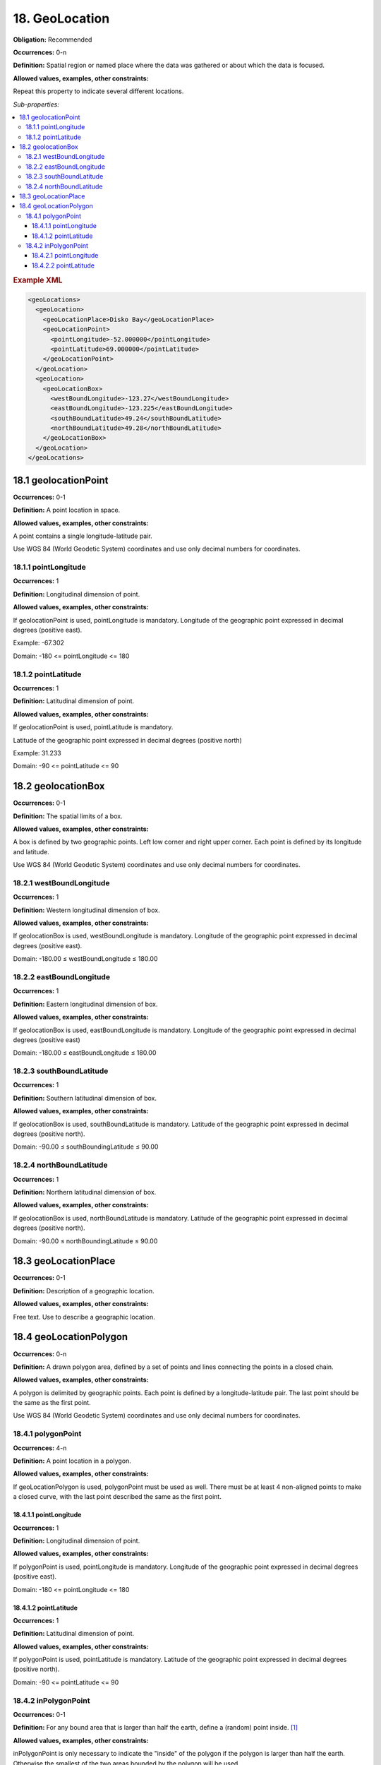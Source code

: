 18. GeoLocation
====================

**Obligation:** Recommended

**Occurrences:** 0-n

**Definition:** Spatial region or named place where the data was gathered or about which the data is focused.

**Allowed values, examples, other constraints:**

Repeat this property to indicate several different locations.

*Sub-properties:*

.. contents:: :local:

.. rubric:: Example XML

.. code:: xml

  <geoLocations>
    <geoLocation>
      <geoLocationPlace>Disko Bay</geoLocationPlace>
      <geoLocationPoint>
        <pointLongitude>-52.000000</pointLongitude>
        <pointLatitude>69.000000</pointLatitude>
      </geoLocationPoint>
    </geoLocation>
    <geoLocation>
      <geoLocationBox>
        <westBoundLongitude>-123.27</westBoundLongitude>
        <eastBoundLongitude>-123.225</eastBoundLongitude>
        <southBoundLatitude>49.24</southBoundLatitude>
        <northBoundLatitude>49.28</northBoundLatitude>
      </geoLocationBox>
    </geoLocation>
  </geoLocations>


.. _18.1:

18.1 geolocationPoint
~~~~~~~~~~~~~~~~~~~~~~~~~

**Occurrences:** 0-1

**Definition:** A point location in space.

**Allowed values, examples, other constraints:**

A point contains a single longitude-latitude pair.

Use WGS 84 (World Geodetic System) coordinates and use only decimal numbers for coordinates.


18.1.1 pointLongitude
^^^^^^^^^^^^^^^^^^^^^^^^^^

**Occurrences:** 1

**Definition:** Longitudinal dimension of point.

**Allowed values, examples, other constraints:**

If geolocationPoint is used, pointLongitude is mandatory. Longitude of the geographic point expressed in decimal degrees (positive east).

Example: -67.302

Domain: -180 <= pointLongitude <= 180


18.1.2 pointLatitude
^^^^^^^^^^^^^^^^^^^^^^^^^^

**Occurrences:** 1

**Definition:** Latitudinal dimension of point.

**Allowed values, examples, other constraints:**

If geolocationPoint is used, pointLatitude is mandatory.

Latitude of the geographic point expressed in decimal degrees (positive north)

Example: 31.233

Domain: -90 <= pointLatitude <= 90

.. _18.2:

18.2 geolocationBox
~~~~~~~~~~~~~~~~~~~~~~~~~

**Occurrences:** 0-1

**Definition:** The spatial limits of a box.

**Allowed values, examples, other constraints:**

A box is defined by two geographic points. Left low corner and right upper corner. Each point is defined by its longitude and latitude.

Use WGS 84 (World Geodetic System) coordinates and use only decimal numbers for coordinates.


18.2.1 westBoundLongitude
^^^^^^^^^^^^^^^^^^^^^^^^^^

**Occurrences:** 1

**Definition:** Western longitudinal dimension of box.

**Allowed values, examples, other constraints:**

If geolocationBox is used, westBoundLongitude is mandatory. Longitude of the geographic point expressed in decimal degrees (positive east).

Domain: -180.00 ≤ westBoundLongitude ≤ 180.00


18.2.2 eastBoundLongitude
^^^^^^^^^^^^^^^^^^^^^^^^^^

**Occurrences:** 1

**Definition:** Eastern longitudinal dimension of box.

**Allowed values, examples, other constraints:**

If geolocationBox is used, eastBoundLongitude is mandatory. Longitude of the geographic point expressed in decimal degrees (positive east)

Domain: -180.00 ≤ eastBoundLongitude ≤ 180.00


18.2.3 southBoundLatitude
^^^^^^^^^^^^^^^^^^^^^^^^^^

**Occurrences:** 1

**Definition:** Southern latitudinal dimension of box.

**Allowed values, examples, other constraints:**

If geolocationBox is used, southBoundLatitude is mandatory. Latitude of the geographic point expressed in decimal degrees (positive north).

Domain: -90.00 ≤ southBoundingLatitude ≤ 90.00


18.2.4 northBoundLatitude
^^^^^^^^^^^^^^^^^^^^^^^^^^

**Occurrences:** 1

**Definition:** Northern latitudinal dimension of box.

**Allowed values, examples, other constraints:**

If geolocationBox is used, northBoundLatitude is mandatory. Latitude of the geographic point expressed in decimal degrees (positive north).

Domain: -90.00 ≤ northBoundingLatitude ≤ 90.00

.. _18.3:

18.3 geoLocationPlace
~~~~~~~~~~~~~~~~~~~~~~~~~

**Occurrences:** 0-1

**Definition:** Description of a geographic location.

**Allowed values, examples, other constraints:**

Free text. Use to describe a geographic location.

.. _18.4:

18.4 geoLocationPolygon
~~~~~~~~~~~~~~~~~~~~~~~~~

**Occurrences:** 0-n

**Definition:** A drawn polygon area, defined by a set of points and lines connecting the points in a closed chain.

**Allowed values, examples, other constraints:**

A polygon is delimited by geographic points. Each point is defined by a longitude-latitude pair. The last point should be the same as the first point.

Use WGS 84 (World Geodetic System) coordinates and use only decimal numbers for coordinates.


18.4.1 polygonPoint
^^^^^^^^^^^^^^^^^^^^^^^^^^

**Occurrences:** 4-n

**Definition:** A point location in a polygon.

**Allowed values, examples, other constraints:**

If geoLocationPolygon is used, polygonPoint must be used as well. There must be at least 4 non-aligned points to make a closed curve, with the last point described the same as the first point.


18.4.1.1 pointLongitude
##########################

**Occurrences:** 1

**Definition:** Longitudinal dimension of point.

**Allowed values, examples, other constraints:**

If polygonPoint is used, pointLongitude is mandatory. Longitude of the geographic point expressed in decimal degrees (positive east).

Domain: -180 <= pointLongitude <= 180


18.4.1.2 pointLatitude
##########################

**Occurrences:** 1

**Definition:** Latitudinal dimension of point.

**Allowed values, examples, other constraints:**

If polygonPoint is used, pointLatitude is mandatory. Latitude of the geographic point expressed in decimal degrees (positive north).

Domain: -90 <= pointLatitude <= 90

.. _18.4.2:

18.4.2 inPolygonPoint
^^^^^^^^^^^^^^^^^^^^^^^^^^^^^

**Occurrences:** 0-1

**Definition:** For any bound area that is larger than half the earth, define a (random) point inside. [#f1]_

**Allowed values, examples, other constraints:**

inPolygonPoint is only necessary to indicate the "inside" of the polygon if the polygon is larger than half the earth. Otherwise the smallest of the two areas bounded by the polygon will be used.


18.4.2.1 pointLongitude
##########################

**Occurrences:** 1

**Definition:** Longitudinal dimension of point.

**Allowed values, examples, other constraints:**

If inPolygonPoint is used, pointLongitude is mandatory. Longitude of the geographic point expressed in decimal degrees (positive east).


18.4.2.2 pointLatitude
##########################

**Occurrences:** 1

**Definition:** Latitudinal dimension of point.

**Allowed values, examples, other constraints:**

If inPolygonPoint is used, pointLatitude is mandatory. Latitude of the geographic point expressed in decimal degrees (positive north).



.. rubric:: Footnotes
.. [#f1] A polygon that crosses the anti-meridian (i.e. the 180th meridian) can be represented by cutting it into two polygons such that neither crosses the anti-meridian.

